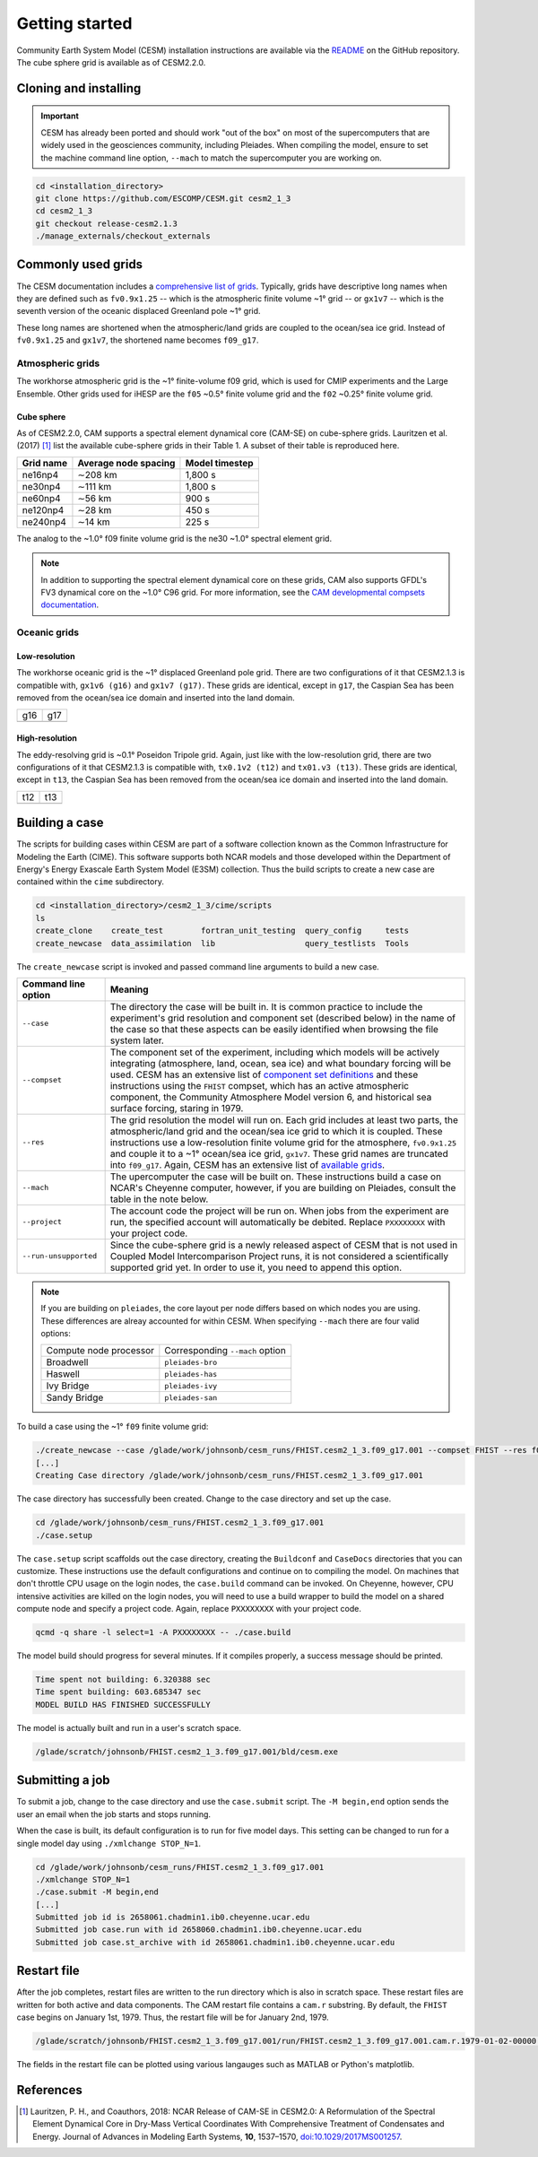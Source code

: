 ###############
Getting started
###############

Community Earth System Model (CESM) installation instructions are available via
the `README <https://github.com/ESCOMP/CESM>`_ on the GitHub repository. The
cube sphere grid is available as of CESM2.2.0.

Cloning and installing
======================

.. important::

   CESM has already been ported and should work "out of the box" on most of the
   supercomputers that are widely used in the geosciences community, including
   Pleiades. When compiling the model, ensure to set the machine command line
   option, ``--mach`` to match the supercomputer you are working on.

.. code-block::

   cd <installation_directory>
   git clone https://github.com/ESCOMP/CESM.git cesm2_1_3
   cd cesm2_1_3
   git checkout release-cesm2.1.3
   ./manage_externals/checkout_externals

Commonly used grids
===================

The CESM documentation includes a `comprehensive list of grids
<https://www.cesm.ucar.edu/models/cesm2/config/grids.html>`_. Typically,
grids have descriptive long names when they are defined such as ``fv0.9x1.25``
-- which is the atmospheric finite volume ~1° grid -- or ``gx1v7`` -- which is
the seventh version of the oceanic displaced Greenland pole ~1° grid.

These long names are shortened when the atmospheric/land grids are coupled to
the ocean/sea ice grid. Instead of ``fv0.9x1.25`` and ``gx1v7``, the shortened
name becomes ``f09_g17``.

Atmospheric grids
-----------------

The workhorse atmospheric grid is the ~1° finite-volume f09 grid, which is
used for CMIP experiments and the Large Ensemble. Other grids used for iHESP
are the ``f05`` ~0.5° finite volume grid and the ``f02`` ~0.25° finite volume
grid.

Cube sphere
~~~~~~~~~~~

As of CESM2.2.0, CAM supports a spectral element dynamical core (CAM-SE) on
cube-sphere grids. Lauritzen et al. (2017) [1]_ list the available cube-sphere
grids in their Table 1. A subset of their table is reproduced here.

+------------------------+--------------------------+-------------------------+
| Grid name              | Average node spacing     | Model timestep          |
+========================+==========================+=========================+
| ne16np4                | ∼208 km                  | 1,800 s                 |
+------------------------+--------------------------+-------------------------+
| ne30np4                | ∼111 km                  | 1,800 s                 |
+------------------------+--------------------------+-------------------------+
| ne60np4                | ∼56 km                   | 900 s                   |
+------------------------+--------------------------+-------------------------+
| ne120np4               | ∼28 km                   | 450 s                   |
+------------------------+--------------------------+-------------------------+
| ne240np4               | ∼14 km                   | 225 s                   |
+------------------------+--------------------------+-------------------------+

The analog to the ~1.0° f09 finite volume grid is the ne30 ~1.0° spectral
element grid.

.. note::

   In addition to supporting the spectral element dynamical core on these 
   grids, CAM also supports GFDL's FV3 dynamical core on the ~1.0° C96 grid. 
   For more information, see the `CAM developmental compsets documentation
   <https://ncar.github.io/CAM/doc/build/html/users_guide/atmospheric-configurations.html#cam-developmental-compsets>`_.

Oceanic grids
-------------

Low-resolution
~~~~~~~~~~~~~~

The workhorse oceanic grid is the ~1° displaced Greenland pole grid. There
are two configurations of it that CESM2.1.3 is compatible with, ``gx1v6 (g16)``
and ``gx1v7 (g17)``. These grids are identical, except in ``g17``, the Caspian
Sea has been removed from the ocean/sea ice domain and inserted into the land
domain.

===== =====
g16   g17
----- -----
|g16| |g17|
===== =====

High-resolution
~~~~~~~~~~~~~~~

The eddy-resolving grid is ~0.1° Poseidon Tripole grid. Again, just like with
the low-resolution grid, there are two configurations of it that CESM2.1.3 is 
compatible with, ``tx0.1v2 (t12)`` and ``tx01.v3 (t13)``. These grids are
identical, except in ``t13``, the Caspian Sea has been removed from the
ocean/sea ice domain and inserted into the land domain.

===== =====
t12   t13
----- -----
|t12| |t13|
===== =====

Building a case
===============

The scripts for building cases within CESM are part of a software collection
known as the Common Infrastructure for Modeling the Earth (CIME). This software
supports both NCAR models and those developed within the Department of Energy's
Energy Exascale Earth System Model (E3SM) collection. Thus the build scripts to
create a new case are contained within the ``cime`` subdirectory.

.. code-block::

   cd <installation_directory>/cesm2_1_3/cime/scripts
   ls 
   create_clone    create_test        fortran_unit_testing  query_config     tests
   create_newcase  data_assimilation  lib                   query_testlists  Tools

The ``create_newcase`` script is invoked and passed command line arguments to
build a new case.

+-----------------------+-----------------------------------------------------------------+
| Command line option   | Meaning                                                         |
+=======================+=================================================================+
| ``--case``            | The directory the case will be built in. It is common practice  |
|                       | to include the experiment's grid resolution and component set   |
|                       | (described below) in the name of the case so that these aspects |
|                       | can be easily identified when browsing the file system later.   |
+-----------------------+-----------------------------------------------------------------+
| ``--compset``         | The component set of the experiment, including which            |
|                       | models will be actively integrating (atmosphere, land, ocean,   |
|                       | sea ice) and what boundary forcing will be used. CESM has an    |
|                       | extensive list of `component set definitions                    |
|                       | <https://www.cesm.ucar.edu/models/cesm2/config/compsets.html>`_ |
|                       | and these instructions using the ``FHIST`` compset, which has   |
|                       | an active atmospheric component, the Community Atmosphere Model |
|                       | version 6, and historical sea surface forcing, staring in 1979. |
+-----------------------+-----------------------------------------------------------------+
| ``--res``             | The grid resolution the model will run on. Each grid includes   |
|                       | at least two parts, the atmospheric/land grid and the ocean/sea |
|                       | ice grid to which it is coupled. These instructions use a       |
|                       | low-resolution finite volume grid for the atmosphere,           |
|                       | ``fv0.9x1.25`` and couple it to a ~1° ocean/sea ice grid,       |
|                       | ``gx1v7``. These grid names are truncated into ``f09_g17``.     |
|                       | Again, CESM has an extensive list of `available grids           |
|                       | <https://www.cesm.ucar.edu/models/cesm2/config/grids.html>`_.   |
+-----------------------+-----------------------------------------------------------------+
| ``--mach``            | The upercomputer the case will be built on. These instructions  |
|                       | build a case on NCAR's Cheyenne computer, however, if you are   |
|                       | building on Pleiades, consult the table in the note below.      |
+-----------------------+-----------------------------------------------------------------+
| ``--project``         | The account code the project will be run on. When jobs from the |
|                       | experiment are run, the specified account will automatically be |
|                       | debited. Replace ``PXXXXXXXX`` with your project code.          |
+-----------------------+-----------------------------------------------------------------+
| ``--run-unsupported`` | Since the cube-sphere grid is a newly released aspect of CESM   |
|                       | that is not used in Coupled Model Intercomparison Project runs, |
|                       | it is not considered a scientifically supported grid yet. In    |
|                       | order to use it, you need to append this option.                |
+-----------------------+-----------------------------------------------------------------+

.. note::

   If you are building on ``pleiades``, the core layout per node differs based
   on which nodes you are using. These differences are alreay accounted for 
   within CESM. When specifying ``--mach`` there are four valid options:
   
   ======================  ===============================
   Compute node processor  Corresponding ``--mach`` option
   ----------------------  -------------------------------
   Broadwell               ``pleiades-bro``
   Haswell                 ``pleiades-has``
   Ivy Bridge              ``pleiades-ivy``
   Sandy Bridge            ``pleiades-san``
   ======================  ===============================

To build a case using the ~1° ``f09`` finite volume grid:

.. code-block::

   ./create_newcase --case /glade/work/johnsonb/cesm_runs/FHIST.cesm2_1_3.f09_g17.001 --compset FHIST --res f09_g17 --mach cheyenne --project PXXXXXXXX --run-unsupported
   [...]
   Creating Case directory /glade/work/johnsonb/cesm_runs/FHIST.cesm2_1_3.f09_g17.001
   
The case directory has successfully been created. Change to the case directory
and set up the case.

.. code-block::

   cd /glade/work/johnsonb/cesm_runs/FHIST.cesm2_1_3.f09_g17.001
   ./case.setup

The ``case.setup`` script scaffolds out the case directory, creating the
``Buildconf`` and ``CaseDocs`` directories that you can customize. These
instructions use the default configurations and continue on to compiling the
model. On machines that don't throttle CPU usage on the login nodes, the 
``case.build`` command can be invoked. On Cheyenne, however, CPU intensive
activities are killed on the login nodes, you will need to use a build wrapper
to build the model on a shared compute node and specify a project code. Again,
replace ``PXXXXXXXX`` with your project code.

.. code-block::

   qcmd -q share -l select=1 -A PXXXXXXXX -- ./case.build

The model build should progress for several minutes. If it compiles properly,
a success message should be printed.

.. code-block::

   Time spent not building: 6.320388 sec
   Time spent building: 603.685347 sec
   MODEL BUILD HAS FINISHED SUCCESSFULLY

The model is actually built and run in a user's scratch space.

.. code-block::

   /glade/scratch/johnsonb/FHIST.cesm2_1_3.f09_g17.001/bld/cesm.exe

Submitting a job
================

To submit a job, change to the case directory and use the ``case.submit`` 
script. The ``-M begin,end`` option sends the user an email when the job starts
and stops running.

When the case is built, its default configuration is to run for five model
days. This setting can be changed to run for a single model day using 
``./xmlchange STOP_N=1``.

.. code-block::

   cd /glade/work/johnsonb/cesm_runs/FHIST.cesm2_1_3.f09_g17.001
   ./xmlchange STOP_N=1
   ./case.submit -M begin,end
   [...]
   Submitted job id is 2658061.chadmin1.ib0.cheyenne.ucar.edu
   Submitted job case.run with id 2658060.chadmin1.ib0.cheyenne.ucar.edu
   Submitted job case.st_archive with id 2658061.chadmin1.ib0.cheyenne.ucar.edu

Restart file
============

After the job completes, restart files are written to the run directory which
is also in scratch space. These restart files are written for both active and
data components. The CAM restart file contains a ``cam.r`` substring. By
default, the ``FHIST`` case begins on January 1st, 1979. Thus, the restart file
will be for January 2nd, 1979.

.. code-block::

   /glade/scratch/johnsonb/FHIST.cesm2_1_3.f09_g17.001/run/FHIST.cesm2_1_3.f09_g17.001.cam.r.1979-01-02-00000.nc

The fields in the restart file can be plotted using various langauges such as 
MATLAB or Python's matplotlib.

References
==========

.. [1] Lauritzen, P. H., and Coauthors, 2018: NCAR Release of CAM-SE in
       CESM2.0: A Reformulation of the Spectral Element Dynamical Core in
       Dry-Mass Vertical Coordinates With Comprehensive Treatment of
       Condensates and Energy. Journal of Advances in Modeling Earth Systems,
       **10**, 1537–1570,
       `doi:10.1029/2017MS001257 <https://doi.org/10.1029/2017MS001257>`_.

.. |g16| image:: /_static/g16.png
   :width: 525px
 
.. |g17| image:: /_static/g17.png
   :width: 525px

.. |t12| image:: /_static/t12.png
   :width: 525px

.. |t13| image:: /_static/t13.png
   :width: 525px

